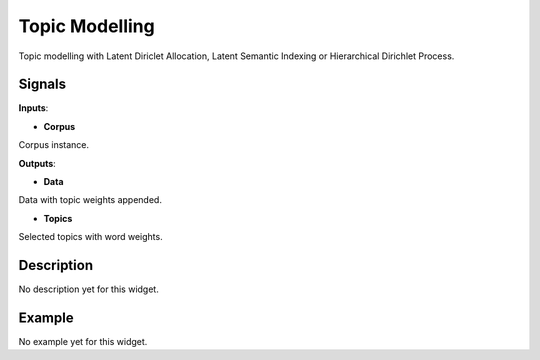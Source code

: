 ===============
Topic Modelling
===============

.. figure:: icons/topicmodelling.png

Topic modelling with Latent Diriclet Allocation, Latent Semantic Indexing or Hierarchical Dirichlet Process.

Signals
-------

**Inputs**:

-  **Corpus**

Corpus instance.

**Outputs**:

-  **Data**

Data with topic weights appended.

-  **Topics**

Selected topics with word weights.

Description
-----------

No description yet for this widget.

Example
-------

No example yet for this widget.

